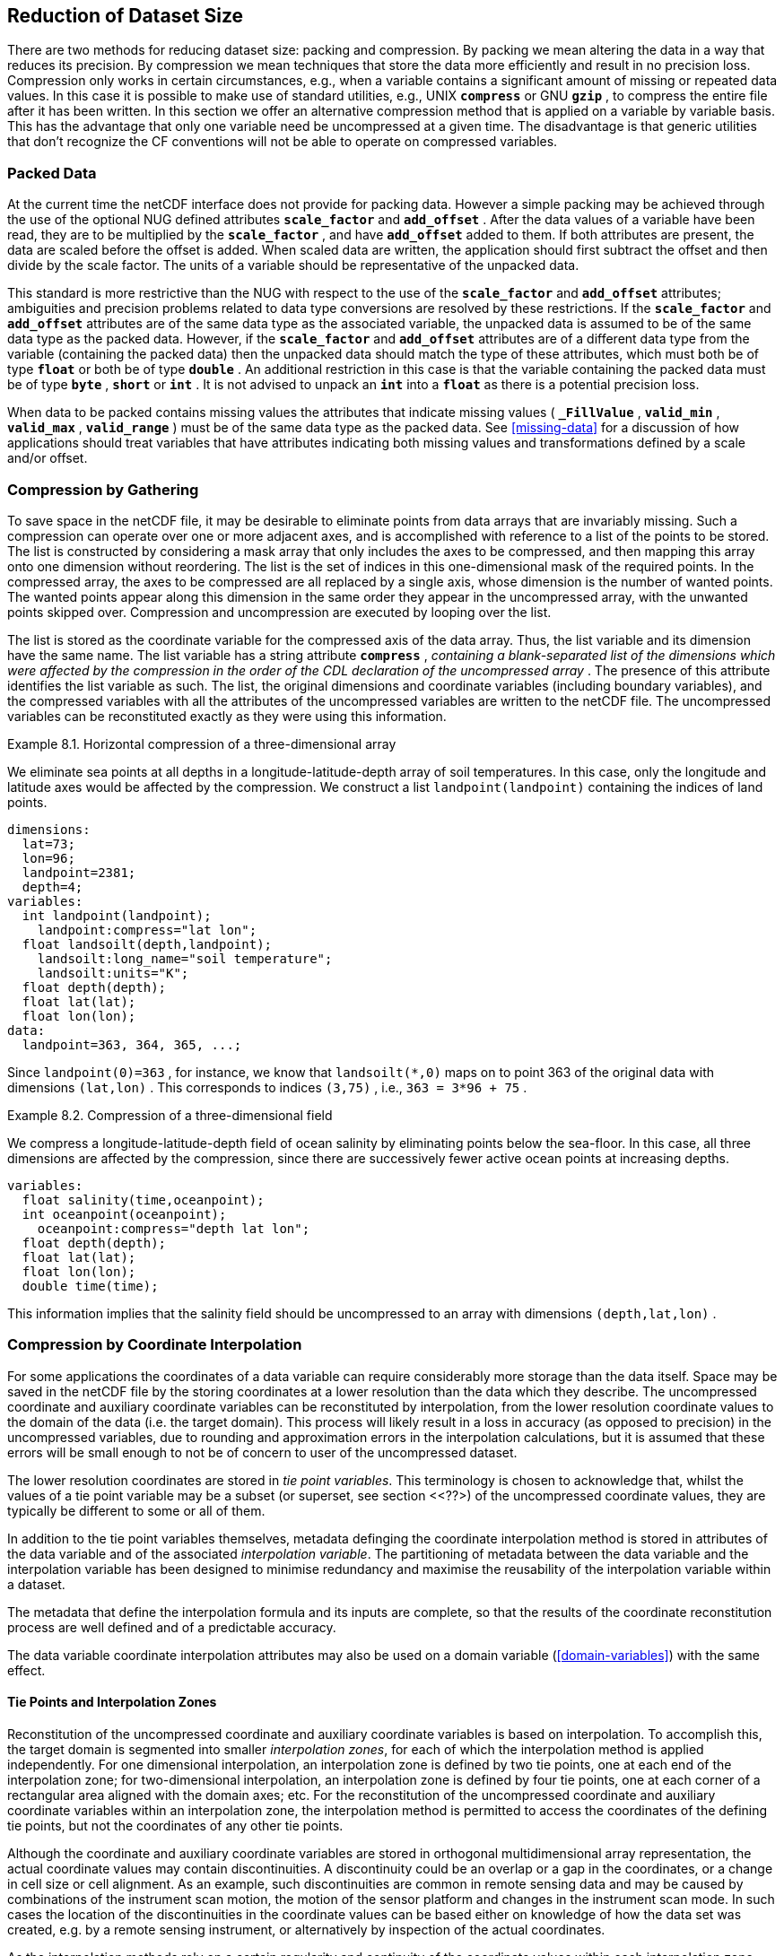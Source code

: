 
==  Reduction of Dataset Size 

There are two methods for reducing dataset size: packing and compression. By packing we mean altering the data in a way that reduces its precision. By compression we mean techniques that store the data more efficiently and result in no precision loss. Compression only works in certain circumstances, e.g., when a variable contains a significant amount of missing or repeated data values. In this case it is possible to make use of standard utilities, e.g., UNIX **`compress`** or GNU **`gzip`** , to compress the entire file after it has been written. In this section we offer an alternative compression method that is applied on a variable by variable basis. This has the advantage that only one variable need be uncompressed at a given time. The disadvantage is that generic utilities that don't recognize the CF conventions will not be able to operate on compressed variables.




[[packed-data, Section 8.1, "Packed Data"]]
=== Packed Data

At the current time the netCDF interface does not provide for packing data. However a simple packing may be achieved through the use of the optional NUG defined attributes **`scale_factor`** and **`add_offset`** . After the data values of a variable have been read, they are to be multiplied by the **`scale_factor`** , and have **`add_offset`** added to them. If both attributes are present, the data are scaled before the offset is added. When scaled data are written, the application should first subtract the offset and then divide by the scale factor. The units of a variable should be representative of the unpacked data.

This standard is more restrictive than the NUG with respect to the use of the **`scale_factor`** and **`add_offset`** attributes; ambiguities and precision problems related to data type conversions are resolved by these restrictions. If the **`scale_factor`** and **`add_offset`** attributes are of the same data type as the associated variable, the unpacked data is assumed to be of the same data type as the packed data. However, if the **`scale_factor`** and **`add_offset`** attributes are of a different data type from the variable (containing the packed data) then the unpacked data should match the type of these attributes, which must both be of type **`float`** or both be of type **`double`** . An additional restriction in this case is that the variable containing the packed data must be of type **`byte`** , **`short`** or **`int`** . It is not advised to unpack an **`int`** into a **`float`** as there is a potential precision loss.

When data to be packed contains missing values the attributes that indicate missing values ( **`_FillValue`** , **`valid_min`** , **`valid_max`** , **`valid_range`** ) must be of the same data type as the packed data. See <<missing-data>> for a discussion of how applications should treat variables that have attributes indicating both missing values and transformations defined by a scale and/or offset.




[[compression-by-gathering, Section 8.2, "Compression by Gathering"]]
=== Compression by Gathering

To save space in the netCDF file, it may be desirable to eliminate points from data arrays that are invariably missing. Such a compression can operate over one or more adjacent axes, and is accomplished with reference to a list of the points to be stored. The list is constructed by considering a mask array that only includes the axes to be compressed, and then mapping this array onto one dimension without reordering. The list is the set of indices in this one-dimensional mask of the required points. In the compressed array, the axes to be compressed are all replaced by a single axis, whose dimension is the number of wanted points. The wanted points appear along this dimension in the same order they appear in the uncompressed array, with the unwanted points skipped over. Compression and uncompression are executed by looping over the list.

The list is stored as the coordinate variable for the compressed axis of the data array. Thus, the list variable and its dimension have the same name. The list variable has a string attribute **`compress`** , __containing a blank-separated list of the dimensions which were affected by the compression in the order of the CDL declaration of the uncompressed array__ . The presence of this attribute identifies the list variable as such. The list, the original dimensions and coordinate variables (including boundary variables), and the compressed variables with all the attributes of the uncompressed variables are written to the netCDF file. The uncompressed variables can be reconstituted exactly as they were using this information.

[[horiz-compression-of-three-d-array-ex]]
[caption="Example 8.1. "]
.Horizontal compression of a three-dimensional array
====
We eliminate sea points at all depths in a longitude-latitude-depth array of soil temperatures. In this case, only the longitude and latitude axes would be affected by the compression. We construct a list `landpoint(landpoint)` containing the indices of land points. 
----
dimensions:
  lat=73;
  lon=96;
  landpoint=2381;
  depth=4;
variables:
  int landpoint(landpoint);
    landpoint:compress="lat lon";
  float landsoilt(depth,landpoint);
    landsoilt:long_name="soil temperature";
    landsoilt:units="K";
  float depth(depth);
  float lat(lat);
  float lon(lon);
data:
  landpoint=363, 364, 365, ...;
----
Since `landpoint(0)=363` , for instance, we know that `landsoilt(*,0)` maps on to point 363 of the original data with dimensions `(lat,lon)` . This corresponds to indices `(3,75)` , i.e., `363 = 3*96 + 75` .
====
 
[[compression-of-three-d-field-ex]]
[caption="Example 8.2. "]
.Compression of a three-dimensional field
====
We compress a longitude-latitude-depth field of ocean salinity by eliminating points below the sea-floor. In this case, all three dimensions are affected by the compression, since there are successively fewer active ocean points at increasing depths. 
----
variables:
  float salinity(time,oceanpoint);
  int oceanpoint(oceanpoint);
    oceanpoint:compress="depth lat lon";
  float depth(depth);
  float lat(lat);
  float lon(lon);
  double time(time);
----
This information implies that the salinity field should be uncompressed to an array with dimensions `(depth,lat,lon)` .
====


[[compression-by-coordinate-interpolation, Section 8.3, "Compression by Coordinate Interpolation"]]
=== Compression by Coordinate Interpolation

For some applications the coordinates of a data variable can require considerably more storage than the data itself. Space may be saved in the netCDF file by the storing coordinates at a lower resolution than the data which they describe. The uncompressed coordinate and auxiliary coordinate variables can be reconstituted by interpolation, from the lower resolution coordinate values to the domain of the data (i.e. the target domain). This process will likely result in a loss in accuracy (as opposed to precision) in the uncompressed variables, due to rounding and approximation errors in the interpolation calculations, but it is assumed that these errors will be small enough to not be of concern to user of the uncompressed dataset.

The lower resolution coordinates are stored in __tie point variables__. This terminology is chosen to acknowledge that, whilst the values of a tie point variable may be a subset (or superset, see section <<??>) of the uncompressed coordinate values, they are typically be different to some or all of them.

In addition to the tie point variables themselves, metadata definging the coordinate interpolation method is stored in attributes of the data variable and of the associated __interpolation variable__. The partitioning of metadata between the data variable and the interpolation variable has been designed to minimise redundancy and maximise the reusability of the interpolation variable within a dataset.

The metadata that define the interpolation formula and its inputs are complete, so that the results of the coordinate reconstitution process are well defined and of a predictable accuracy.

The data variable coordinate interpolation attributes may also be used on a domain variable (<<domain-variables>>) with the same effect.

[[compression-by-coordinate-tie-points, Section 8.3.1, "Tie Points and Interpolation Zones"]]
==== Tie Points and Interpolation Zones

Reconstitution of the uncompressed coordinate and auxiliary coordinate variables is based on interpolation. To accomplish this, the target domain is segmented into smaller __interpolation zones__, for each of which the interpolation method is applied independently. For one dimensional interpolation, an interpolation zone is defined by two tie points, one at each end of the interpolation zone; for two-dimensional interpolation, an interpolation zone is defined by four tie points, one at each corner of a rectangular area aligned with the domain axes; etc. For the reconstitution of the uncompressed coordinate and auxiliary coordinate variables within an interpolation zone, the interpolation method is permitted to access the coordinates of the defining tie points, but not the coordinates of any other tie points.  

Although the coordinate and auxiliary coordinate variables are stored in orthogonal multidimensional array representation, the actual coordinate values may contain discontinuities. A discontinuity could be an overlap or a gap in the coordinates, or a change in cell size or cell alignment. As an example, such discontinuities are common in remote sensing data and may be caused by combinations of the instrument scan motion, the motion of the sensor platform and changes in the instrument scan mode. In such cases the location of the discontinuities in the coordinate values can be based either on knowledge of how the data set was created, e.g. by a remote sensing instrument, or alternatively by inspection of the actual coordinates.

As the interpolation methods rely on a certain regularity and continuity of the coordinate values within each interpolation zone, special attention must be given to the discontinuities in the process of defining the interpolation zones. When discontinuities are present, the grid is first divided into multiple __interpolation areas__, each of which is free of grid discontinuities. When no discontinuities are present, the whole grid is a single interpolation area. Following this step, each interpolation area is segmented into interpolation zones. The processes of generating interpolation zones for a grid without discontinuities and for a grid with discontinuities is illustrated in <<interpolation_zone_generation>>.

Within an interpolation area, interpolation zones must share tie points with neighbouring interpolation zones. Between interpolation areas, interpolation zones are not permitted to share tie points. This results in a different number of tie points in the two cases shown in <<interpolation_zone_generation>>.

For each interpolation dimension, the location of the tie points is defined by a corresponding __tie point index variable__, which also indicates the location of the interpolation areas (<<compression-by-coordinate-interpolation-tie-point-indices>>).

For each interpolation dimension, the number interpolation zones is equal to the number of tie points minus the number of interpolation areas.

[[interpolation_zone_generation, figure 3]]
[.text-center]
.Process for generating the interpolation zones for a grid without discontinuities and for a grid with discontinuities.
image::images/regular_and_piecewise_regular_grid.png[,100%,pdfwidth=50vw,align="center"]

[[compression-by-coordinate-tie-points-attribute, Section 8.3.2, "Tie Points Attribute"]]
==== Tie Points Attribute

To indicate that coordinate interpolation is required, a **`tie_points`** attribute must be defined for a data variable. This is a string attribute that both identifies the tie point variables, and maps non-overlapping subsets of them to their corresponding interpolation variables. It is a blank-separated list of words of the form "__tie_point_variable: [tie_point_variable: ...] interpolation_variable [tie_point_variable: [tie_point_variable: ...] interpolation_variable ...]__". For example, to specify that the tie point variables **`lat`** and **`lon`** are to be interpolated according to the interpolation variable **`bi_linear`** could be indicated with **`lat: lon: bi_linear`**.

[[compression-by-coordinate-interpolation-dimensions,Section 8.3.3, "Data Variable Attributes"]]
==== Interpolation and Non-Interpolation Dimensions

For each interpolation variable identified in the **`tie_points`** attribute, all corresponding tie point variables must share the same set of one or more dimensions. This set of dimensions must contain at least one __tie point interpolation dimension__ that corresponds to an __interpolation dimension__, i.e. a target domain dimension for which coordinate interpolation is required; and may additionally contain one or more __non-interpolation dimensions__, i.e. those of the target domain for which no coordinate interpolation is required.

An interpolation dimension typically differs in size from the corresponding tie point interpolation dimension. For example, if the target domain dimensions are **`xc = 30`** and **`yc = 10`**,  interpolation could be applied in both of these dimensions, based on tie point variables of the dimensions **`tp_xc = 4`** and **`tp_yc = 2`**. Here, **`tp_xc`** is the tie point interpolation dimension related to the interpolation dimension **`xc`**, and **`tp_yc`** is the tie point interpolation dimension related to the interpolation dimension **`yc`**.

The presence of non-interpolation dimensions in the tie point variable impacts the interpolation process in that there must be a separate application of the interpolation method for each combination of indices of the non-interpolation dimensions. For example, if the target domain dimensions are **`xc = 30`** and **`yc = 10`**, interpolation could be applied in the **`xc`** dimension only, based on tie point variables of the dimensions **`tp_xc = 4`** and **`yc = 10`**. The interpolation in the **`xc`** dimension would then be repeated for each of the 10 indices of the **`yc`** dimension.

[[compression-by-coordinate-interpolation-tie-point-dimensions-attribute, Section 8.3.4, "Tie Point Dimensions Attribute"]]
==== Tie Point Dimensions Attribute

Each interpolation dimension must be associated with its corresponding tie point interpolation dimension and, if required, its corresponding __interpolation zone dimension__ that defines the number of interpolation zones which partition the interpolation dimension. Regardless of its size, an interpolation zone dimension is only required if it is spanned by one or more interpolation coefficient or configuation variables, as described in <<compression-by-coordinate-interpolation-interpolation-variable>>. The association is stored in the data variable's **`tie_point_dimensions`** attribute that contains a blank-separated list of words of the form __"interpolation_dimension: tie_point_interpolation_dimension [interpolation_zone_dimension] [interpolation_dimension: ...]"__. If an interpolation zone dimension is provided then it must be the second of the two named dimensions following the interpolation dimension.

Note that an interpolation zone dimension has, by definition, the same size as the corresponding tie point interpolation dimension, minus the number of interpolation areas.

[[compression-by-coordinate-interpolation-tie-point-indices, Section 8.3.5, "Tie Point Indices"]]
==== Tie Point Indices

The relationship between a tie point interpolation dimension and its corresponding interpolation dimension is defined with a __tie point index variable__. This contains zero-based indices that relate each element of a tie point interpolation dimension to its related location in the corresponding interpolation dimension. The tie point index variable is a one-dimensional integer variable that must span the tie point interpolation dimension specified by the  **`tie_point_dimensions`** attribute. The values must be strictly monotonically increasing within interpolation areas, and two adjacent indices that are equal, or differ by one, indicates the location of an interpolation area boundary relating to an grid discontinuity (<<compression-by-coordinate-tie-points>>).

When tie point variables represent a subset of the uncompressed coordinates, each value of the tie point index variable is the index of the interpolation dimension that corresponds to the corresponding tie point interpolation dimension.

Conversely, when tie point variables represent a superset of the uncompressed coordinates, each value of the tie point index variable is the index of the tie point interpolation dimension that corresponds to the corresponding interpolation dimension. This situation could occur when a hierarchy of different resolution representations of data are stored in different data variables. Space can be saved by storing the highest resolution coordinates, and using tie point indices with an interpolation variable to derive the lower resolution coordinates. Such a superset is identifiable by there being a unique interpolation area and the size of the tie point interpolation dimension being strictly greater than than the size of interpolation dimension.

For instance, in example <<Two-dimensional-tie-point-interpolation>> the tie point variables represent a subset of the target domain and tie point index variable **`int x_indices(tp_xc)`** contains the indices **`x_indices = 0, 9, 19, 29`** that identify location of the interpolation dimension **`xc`** of size 30. However, in example <<??> the tie point index variables represent a superset of the target domain and so in this case the same indices are identifying locations of the tie point interpolation dimension.

To indicate which tie point index variable applies to each interpolation dimension, a **`tie_point_indices`** attribute must be defined for the data variable. This is a string attribute that maps the interpolation dimensions to the corresponding tie point index variables. It is a blank-separated list of words of the form "__interpolation_dimension: tie_point_index_variable [interpolation_dimension: tie_point_index_variable ...]__". Continuing the above example, specifying that the target dimension **`xc`** and **`yc`** are associated with the tie point index variables **`x_indices`** and **`y_indices`** respectively, could be indicated with **`xc: x_indices yc: y_indices`**.

The **`tie_point_indices`** attribute also serves to identify the corresponding tie point interpolation dimensions, as each tie point index variable spans a unique tie point interpolation dimension. In the example, interpolation dimension **`xc`** references tie point index variable **`x_indices`**, which in turn identifies tie point interpolation dimension **`tp_xc`**.

[[Two-dimensional-tie-point-interpolation]]
[caption="Example 8.3. "]
.Two-dimensional tie point interpolation
====
----
dimensions:
  xc = 30;
  yc = 10;
  tp_xc = 4 ; 
  tp_yc = 2 ;

variables:
  // Interpolation variables
  char bi_linear ;
    interpolation:interpolation_name = "bi_linear" ;

  // Tie point variables
  double lat(tp_yc, tp_xc) ;
    lat:units = "degrees_north" ;
    lat:standard_name = "latitude" ;
  double lon(tp_yc, tp_xc) ;
    lon:units = "degrees_east" ;
    lon:standard_name = "longitude" ;
 
  // Tie point index variables
  int y_indices(tp_yc) ;
  int x_indices(tp_xc) ;

  // Data variable    	       
  float Temperature(yc, xc) ;
    Temperature:standard_name = "air_temperature" ;
    Temperature:units = "K" ;
    Temperature:tie_points = "lat: lon: bi_linear" ;
    Temperature:tie_point_indices = "yc: y_indices xc: x_indices" ;

data:
  x_indices = 0, 9, 19, 29 ;
  y_indices = 0, 9 ;
  ...
----
====

[caption="Example 8.4. "]
.One-dimensional tie point interpolation of two-dimensional domain.
====
----
dimensions:
  xc = 30;
  yc = 10;
  tp_xc = 4 ; 

variables:
  // Interpolation variables
  char linear ;
    interpolation:interpolation_name = "linear" ;

  // Tie point variables
  double lat(yc, tp_xc) ;
    lat:units = "degrees_north" ;
    lat:standard_name = "latitude" ;
  double lon(yc, tp_xc) ;
    lon:units = "degrees_east" ;
    lon:standard_name = "longitude" ;
 
  // Tie point index variables
  int x_indices(tp_xc) ;

  // Data variable    	       
  float Temperature(yc, xc) ;
    Temperature:standard_name = "air_temperature" ;
    Temperature:units = "K" ;
    Temperature:tie_points = "lat: lon: linear" ;
    Temperature:tie_point_indices = "xc: x_indices" ;

data:
  x_indices = 0, 9, 19, 29 ;
  ...
----
====

[[compression-by-coordinate-interpolation-tie-point-indices, Section 8.3.5, "Tie Point Offsets"]]
==== Tie Point Offsets

By default, it is assumed that the tie points are a subset of the uncompressed coordinates. However, it may be that the tie points are offset from a subset of the uncompressed coordinates. In this case, the data variable requires a **`tie_point_offsets`** attribute to record the nature of this offset.

The **`tie_point_offsets`** attribute is a string attribute maps interpolation dimensions to the corresponding __tie point offset variables__. It is a blank-separated list of words of the form "__interpolation_dimension: tie_point_offset_variable [interpolation_dimension: tie_point_offset_variable ...]__".

This mapping is not part of the interpolation variable because different data variables may apply the same interpolation method, with the same tie points variables, but with different offsets.

A tie point offset variable defines numerical offsets in terms of the fraction of the size of a target domain cell along a single dimension. When associated with an interpolation dimension by the **`tie_point_offsets`** attribute, this offset locates the tie point variable coordinates relative to the uncompressed coordinates. A tie point offset variable may be a scalar, or else its dimensions may include the tie point interpolation dimension corresponding to the named interpolation dimension, as well as any subset of the non-interpolation dimensions. No other dimensions may be spanned by a tie point offset variable.

An offset value, which must be in the open range `(-1.0, 1.0)`, indicates a tie point offset towards an adjacent element of the corresponding interpolation dimension as follows: A positive offset value indicates a tie point offset towards the next element, and a negative offset indicates a tie point offset towards the previous element. Note that the location of the offset does not depend on whether the uncompressed coordinates are increasing or decreasing along the interpolation dimension.

For example, specifying that for both of the interpolation dimensions **`track`** and **`scan`** the offset is `-0.5` (indicating that the tie points are offset by half a grid cell along each dimension from their corresponding uncompressed coordinates), could be indicated with a **`tie_point_offsets`** attribute of **`track: offset scan: offset`**, where **`offset`** is a scalar tie point variable that has the value **`offset = -0.5`**.

[[compression-by-coordinate-interpolation-interpolation-variable, Section 8.3.6, "Interpolation Variable"]]
==== Interpolation Variable

The method used to uncompress the tie point variables is described by an interpolation variable that acts as a container for the attributes that define the interpolation technique and the parameters that should be used. The variable should be a scalar (i.e. it has no dimensions) of arbitrary type, and the value of its single element is immaterial.

The interpolation method must be identified in one of two ways. Either by the **`interpolation_name`** attribute, which takes a string value that contains the method's name, or else by the **`interpolation_description`** attribute, which takes a string value that contains a non-standardized description of the method. These attributes must not be both set.

The valid values of **`interpolation_name`** are given in Appendix <?>. This appendix also describes the interpolation technique and optional interpolation variable attributes for configuring the interpolation process.

If a standardized interpolation name is not given, the interpolation variable must have a **`interpolation_description`** attribute defined instead, containing a description of the non-standardised interpolation (in a similar manner to a long name being used instead of a standard name). This description is free text that can take any form (including a URI, for example). Whilst it is recommended that a standardised interpolation is provided, the alternative is provided to promote interoperability in cases where a well defined user community needs to use sophisticated interpolation techniques that may also be under development.

The definition of the interpolation method, however it is specified, may include instructions to treat groups of physically related coordinates simultaneously, if such tie points are present. For example, there are cases where longitudes cannot be interpolated without considering the corresponding latitudes. It is up to the interpolation description to describe how such coordinates are to be identified (e.g. it may be that such tie point variables require particular units or standard names).

An interpolation method may require __interpolation coefficient variables__ that provide values for interpolation equation terms that are not satisfied by the tie points. Such terms in the interpolation equations are associated with interpolation coefficient variables by the **`interpolation_coefficients`** attribute that takes a string value, the string being comprised of blank-separated elements of the form `"term: variable"`, where `term` is a case-insensitive keyword that represents one of the terms in the interpolation equations, and `variable` is the name of the interpolation coefficient variable that contains the values for that term. The order of elements is not significant. A term that is omitted from the **`interpolation_coefficients`** attribute should be assumed to be zero.

The interpolation variable attribute **`interpolation_configuration`** may be used to configure the interpolation process. This attribute names other __interpolation configuration variables__ that contain parameters needed to correctly configure the interpolation process. The **`interpolation_configuration`** attribute takes a string value, the string being comprised of blank-separated elements of the form `"term: variable"`, where `term` is a case-insensitive keyword that represents one of the terms in the interpolation method definition, and `variable` is the name of the interpolation configuration variable that contains the values for that term. The order of elements is not significant.

The **`interpolation_coefficient`** and **`interpolation_configuration`** attributes may only be provided if allowed by the definition of the interpolation method.

The variables named by the **`interpolation_coefficients`** and **`interpolation_configuration`** attributes must either be scalar, or else their dimensions may include, for each interpolation dimension, either the corresponding tie point interpolation dimension or the corresponding interpolation zone dimension, but not both, and may include any of the non-interpolation dimensions.

The interpretation of interpolation coefficent and configuration variables depends on the nature of the dimensions that they span:

* If no tie point interpolation dimensions are spanned, then the variable defines a value for every interpolation zone. This case is akin to values being defined at the centre of interpolation zones.
  
* If at least one dimension is a tie point interpolation dimension, then each of the variable's values is to be shared by the interpolation zones that are adjacent along each of the specified tie point interpolation dimensions. This case is akin to the values being defined at interpolation zone boundaries, and therefore equally applicable to the interpolation zones that share that boundary (<<interpolation_variable>>).

In both cases, values are broadcast along any interpolation zone dimension s that are not spanned by the variable.

[[interpolation_variable, figure 4]]
[.text-center]
.Interpolation coefficients and interpolation flags variable dimensions in relation to an interpolation zone and its boundaries.

image::images/interpolation_variables.png[,100%,pdfwidth=50vw,align="center"]

Note that the interpolation method is always applied on a per interpolation zone basis, for which the construction of the uncompressed coordinates may only access the tie point that define the extent of the of the interpolation zone, as well as any interpolation coefficient and configuration variables defined for the interpolation zone, including its boundaries.


[[compression-by-coordinate-interpolation-bounds, Section 8.3.6, "Interpolation of Tie Point Bounds"]]
==== Interpolation of Tie Point Bounds

If a tie point variable has cell boundaries bounds then it must have the attribute **`bounds`** that names the variable that contains the vertices of the cell boundaries. The bounds should be the same as the bounds of the corresponding target grid cells, unless there is a non-zero offset, in which case the offset applies to the bounds values in exactly the same manner as it does to the cell coordinates. It is thereforefore likely that tie point cells will be non-contiguous.

The target domain cell bounds are calculated by interpolating each cell bound position independently of the others, using the same interpolation method and tie point index variables as used for the cell coordinates. In this case, though, the tie point index variables are the indentifying target domain cells to which the bounds apply, rather than bounds values themselves. For instance, in the case of a two-dimensionsal tie point variable with four-sided cells then the target domain cell bounds would be calculated with four separate interpolations, one for each of the bounds positions (following the notation of <<cell-boundaries>>) `(j-1,i-1)`, `(j-1,i+1)`, `(j+1,i+1)`, `(j+1,i-1)`.

Note that an implementation of the interpolation method is free to calculate the uncompressed bounds locations in the manner of its choosing, as a long as the result is formally equivalent to each bounds position being treated independently.

[caption="Example 8.5. "]
.Example demonstrating the use of multiple interpolation variables, the reusability of the interpolation variable between data variables of different dimensions and the use of the interpolation coefficients and interpolation flags attributes.
====
----
dimensions :
  // VIIRS M-Band (750 m resolution imaging) 
  m_track = 768 ;
  m_scan = 3200 ;
  m_channel = 16 ;

  // VIIRS I-Band (375 m resolution imaging)
  i_track = 1536 ;
  i_scan = 6400 ; 
  i_channel = 5 ;

  // Tie points and interpolation zones (shared between VIIRS M-Band and I-Band)
  tp_track = 96 ;  // 48 VIIRS scans
  tp_scan = 205 ;
  track_interpolation_zone = 48 ;
  scan_interpolation_zone = 200 ;

  // Time, stored at scan-start and scan-end of each scan
  time_scan = 2;

variables:
  // VIIRS M-Band 
  float m_radiance(m_track, m_scan, m_channel) ;
    m_radiance:tie_points = "lat: lon: sen_azi_ang: sen_zen_ang: sol_azi_ang: sol_zen_ang: tp_interpolation  t: time_interpolation" ;
    m_radiance:tie_point_indices = "m_track: m_track_indices  m_scan: m_scan_indices  time_scan: m_time_scan_indices" ;
    m_radiance:tie_point_offsets = "m_track: offset  m_scan: offset" ;

  // VIIRS I-Band 
  float i_radiance(i_track, i_scan, i_channel) ;
    i_radiance:tie_points = "lat: lon: sen_azi_ang: sen_zen_ang: sol_azi_ang: sol_zen_ang: tp_interpolation  t: time_interpolation" ;
    i_radiance:tie_point_indices = "i_track: i_track_indices  i_scan: i_scan_indices  time_scan: i_time_scan_indices" ;
    i_radiance:tie_point_offsets = "i_track: offset  i_scan: offset" ;

  double offset;   // = -0.5

  // Tie point index variables
  int m_track_indices(tp_track) ;   // shared by tp_interpolation and time_interpolation 
  int m_scan_indices(tp_scan) ;     
  int m_time_scan_indices(time_scan) 
  int i_track_indices(tp_track) ;   // shared by tp_interpolation and time_interpolation 
  int i_scan_indices(tp_scan) ;     
  int i_time_scan_indices(time_scan) 

  // Tie points
  float lat(tp_track, tp_scan) ;
    lat : standard_name = "latitude" ;
    lat : units = "degrees_north" ;
  float lon(tp_track, tp_scan) ;
    lon : standard_name = "longitude" ;
    lon : units = "degrees_east" ;
  float sen_azi_ang(tp_track, tp_scan) ;
    sen_azi_ang : standard_name = "sensor_azimuth_angle" ;
    sen_azi_ang : units = "degrees" ;
  float sen_zen_ang(tp_track, tp_scan) ;
    sen_zen_ang : standard_name = "sensor_zenith_angle" ;
    sen_zen_ang : units = "degrees" ;
  float sol_azi_ang(tp_track, tp_scan) ;
    sol_azi_ang : standard_name = "solar_azimuth_angle" ;
    sol_azi_ang : units = "degrees" ;
  float sol_zen_ang(tp_track, tp_scan) ;
    sol_zen_ang : standard_name = "solar_zenith_angle" ;
    sol_zen_ang : units = "degrees" ;

  // Interpolation variable
  char tp_interpolation ;
    tp_interpolation:interpolation_name = "bi_quadratic_1" ;
    tp_interpolation:interpolation_coefficients = "TOO1:D expansion_coefficient_track TODO2: alignment_coefficient_track TODO3: expansion_coefficient_scan TODO4: alignment_coefficient_scan" ;
    tp_interpolation:interpolation_configuration = "TODO5: interpolation_zone_flags" ;

  // Interpolation coefficient and configuration variables
  short expansion_coefficient_track(track_interpolation_zone, tp_scan) ;
  short alignment_coefficient_track(track_interpolation_zone, tp_scan) ;
  short expansion_coefficient_scan(tp_track, scan_interpolation_zone) ;
  short alignment_coefficient_scan(tp_track, scan_interpolation_zone) ;
  byte interpolation_zone_flags(track_interpolation_zone, scan_interpolation_zone) ;
    interpolation_zone_flags : valid_range = "1b, 7b" ;
    interpolation_zone_flags : flag_masks = "1b, 2b, 4b" ;
    interpolation_zone_flags : flag_meanings = "location_use_cartesian  sensor_direction_use_cartesian  solar_direction_use_cartesian" ;

  // Time tie points
  double t(tp_track, time_scan) ;
    t : long_name = "time" ;
    t : units = "days since 1990-1-1 0:0:0" ;

  // Time interploation variable
  char time_interpolation ;
    time_interpolation : interpolation_name = "bi_linear" ;
----
====

[caption="Example 8.6. "]
.Example demonstrating the combination of grid mapping and coordinate interpolation with time as a non-interpolation dimension. The projection coordinates are 2-D, but are only linearly interpolated in one of their dimensions - the one which is given by the tie_point_indices attribute.
====
----
dimensions:
  y = 228;
  x = 306;
  time = 41;

  // Tie point dimensions
  tp_y = 58;
  tp_x = 52;

variables:
  int lambert_conformal ;
    lambert_conformal:grid_mapping_name = "lambert_conformal_conic" ;
    lambert_conformal:standard_parallel = 25.0 ;
    lambert_conformal:longitude_of_central_meridian = 265.0 ;
    lambert_conformal:latitude_of_projection_origin = 25.0 ;

  // Interpolation variables
  char spherical_bilinear ;
    spherical_bilinear:interpolation_name = "spherical_bilinear" ;
  char linear ;			
    linear:interpolation_name = "linear" ;

  // Tie point variables
  double time(time) ;
    time:standard_name = "time" ;
    time:units = "days since 2021-03-01" ;
  double y(time, tp_y) ;
    y:units = "km" ;
    y:standard_name = "projection_y_coordinate" ;
  double x(time, tp_x) ;
    x:units = "km" ;
    x:standard_name = "projection_x_coordinate" ;
  double lat(time, tp_y, tp_x) ;
    lat:units = "degrees_north" ;
    lat:standard_name = "latitude" ;
  double lon(time, tp_y, tp_x) ;
    lon:units = "degrees_east" ;
    lon:standard_name = "longitude" ;
 
  // Tie point index variables
  int y_indices(tp_y) ;
    y_indices.long_name	= "Mapping of y dimension to its ",
                          "corresponding tie point dimension" ;
  int x_indices(tp_x) ;
    x_indices.long_name = "Mapping of x dimension to its ",
                          "corresponding tie point dimension" ;

  // Data variable    	       
  float Temperature(time, y, x) ;
    Temperature:standard_name = "air_temperature" ;
    Temperature:units = "K" ;
    Temperature:grid_mapping = "lambert_conformal" ;
    Temperature:tie_points = "lat: lon: spherical_bilinear y: x: linear" ;
    Temperature:tie_point_indices = "y: y_indices x: x_indices" ;
----
====
